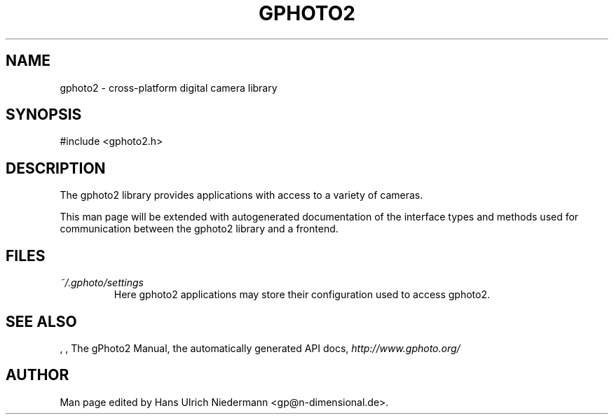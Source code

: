 .\"Generated by db2man.xsl. Don't modify this, modify the source.
.de Sh \" Subsection
.br
.if t .Sp
.ne 5
.PP
\fB\\$1\fR
.PP
..
.de Sp \" Vertical space (when we can't use .PP)
.if t .sp .5v
.if n .sp
..
.de Ip \" List item
.br
.ie \\n(.$>=3 .ne \\$3
.el .ne 3
.IP "\\$1" \\$2
..
.TH "GPHOTO2" 3 "" "" ""
.SH NAME
gphoto2 \- cross-platform digital camera library
.SH "SYNOPSIS"

.nf
#include <gphoto2.h>
.fi

.SH "DESCRIPTION"

.PP
The gphoto2 library provides applications with access to a variety of cameras.

.PP
This man page will be extended with autogenerated documentation of the interface types and methods used for communication between the gphoto2 library and a frontend.

.SH "FILES"

.TP
\fI~/.gphoto/settings\fR
Here gphoto2 applications may store their configuration used to access gphoto2.

.SH "SEE ALSO"

.PP
, , The gPhoto2 Manual, the automatically generated API docs, \fIhttp://www.gphoto.org/\fR 

.SH AUTHOR
.
.br
Man page edited by Hans Ulrich Niedermann <gp@n-dimensional.de>.
